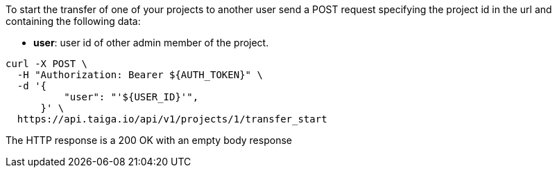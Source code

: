 To start the transfer of one of your projects to another user send a POST request specifying the project id in the url and containing the following data:

- *user*: user id of other admin member of the project.

[source,bash]
----
curl -X POST \
  -H "Authorization: Bearer ${AUTH_TOKEN}" \
  -d '{
          "user": "'${USER_ID}'",
      }' \
  https://api.taiga.io/api/v1/projects/1/transfer_start
----

The HTTP response is a 200 OK with an empty body response
